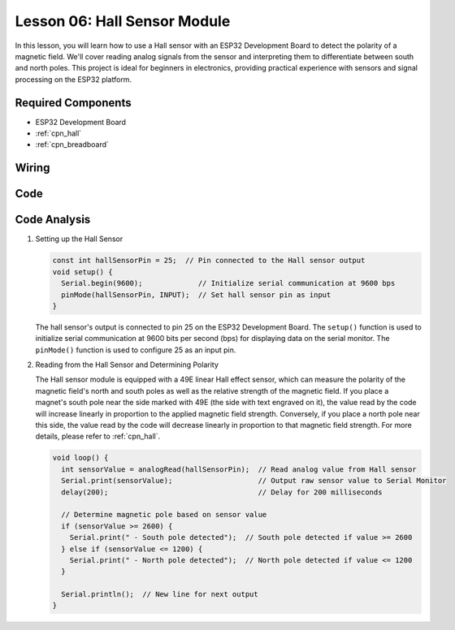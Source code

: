 .. _esp32_lesson06_hall_sensor:

Lesson 06: Hall Sensor Module
==================================

In this lesson, you will learn how to use a Hall sensor with an ESP32 Development Board to detect the polarity of a magnetic field. We'll cover reading analog signals from the sensor and interpreting them to differentiate between south and north poles. This project is ideal for beginners in electronics, providing practical experience with sensors and signal processing on the ESP32 platform.

Required Components
---------------------------

* ESP32 Development Board
* :ref:`cpn_hall`
* :ref:`cpn_breadboard`

Wiring
---------------------------

.. image:: img/Lesson_06_Hall_Sensor_Module_esp32_bb.png
    :width: 100%


Code
---------------------------

.. raw:: html

    <iframe src=https://create.arduino.cc/editor/sunfounder01/48094da0-b2f8-4af6-ad59-38504a201cbf/preview?embed style="height:510px;width:100%;margin:10px 0" frameborder=0></iframe>

Code Analysis
---------------------------

1. Setting up the Hall Sensor

   .. code-block:: arduino

      const int hallSensorPin = 25;  // Pin connected to the Hall sensor output
      void setup() {
        Serial.begin(9600);             // Initialize serial communication at 9600 bps
        pinMode(hallSensorPin, INPUT);  // Set hall sensor pin as input
      }

   The hall sensor's output is connected to pin 25 on the ESP32 Development Board. The ``setup()`` function is used to initialize serial communication at 9600 bits per second (bps) for displaying data on the serial monitor. The ``pinMode()`` function is used to configure 25 as an input pin.

2. Reading from the Hall Sensor and Determining Polarity

   The Hall sensor module is equipped with a 49E linear Hall effect sensor, which can measure the polarity of the magnetic field's north and south poles as well as the relative strength of the magnetic field. If you place a magnet's south pole near the side marked with 49E (the side with text engraved on it), the value read by the code will increase linearly in proportion to the applied magnetic field strength. Conversely, if you place a north pole near this side, the value read by the code will decrease linearly in proportion to that magnetic field strength. For more details, please refer to :ref:`cpn_hall`.

   .. code-block:: arduino

      void loop() {
        int sensorValue = analogRead(hallSensorPin);  // Read analog value from Hall sensor
        Serial.print(sensorValue);                    // Output raw sensor value to Serial Monitor
        delay(200);                                   // Delay for 200 milliseconds

        // Determine magnetic pole based on sensor value
        if (sensorValue >= 2600) {
          Serial.print(" - South pole detected");  // South pole detected if value >= 2600
        } else if (sensorValue <= 1200) {
          Serial.print(" - North pole detected");  // North pole detected if value <= 1200
        }

        Serial.println();  // New line for next output
      }

